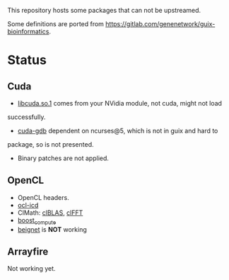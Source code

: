 This repository hosts some packages that can not be upstreamed.

Some definitions are ported from https://gitlab.com/genenetwork/guix-bioinformatics.

* Status

** Cuda
   + _libcuda.so.1_ comes from your NVidia module, not cuda, might not load
   successfully.
   + _cuda-gdb_ dependent on ncurses@5, which is not in guix and hard to
   package, so is not presented.
   + Binary patches are not applied.

** OpenCL
   + OpenCL headers.
   + _ocl-icd_
   + ClMath: _clBLAS_, _clFFT_
   + _boost_compute_
   + _beignet_ is *NOT* working

** Arrayfire
   Not working yet.

#  LocalWords:  upstreamed LocalWords
